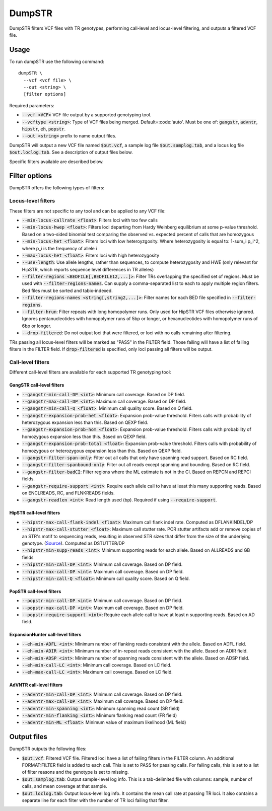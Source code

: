 
.. overview_directive
.. |dumpSTR overview| replace:: DumpSTR filters VCF files with TR genotypes, performing call-level and locus-level filtering, and outputs a filtered VCF file.
.. overview_directive_done


DumpSTR
=======

|dumpSTR overview|

Usage
-----
To run dumpSTR use the following command::

	dumpSTR \
  	  --vcf <vcf file> \
  	  --out <string> \
  	  [filter options]

Required parameters:

* :code:`--vcf <VCF>` VCF file output by a supported genotyping tool.
* :code:`--vcftype <string>`: Type of VCF files being merged. Default=:code:'auto'. Must be one of: :code:`gangstr`, :code:`advntr`, :code:`hipstr`, :code:`eh`, :code:`popstr`.
* :code:`--out <string>` prefix to name output files.

DumpSTR will output a new VCF file named :code:`$out.vcf`, a sample log file :code:`$out.samplog.tab`, and a locus log file :code:`$out.loclog.tab`. See a description of output files below.

Specific filters available are described below.

Filter options
--------------

DumpSTR offers the following types of filters:

Locus-level filters
^^^^^^^^^^^^^^^^^^^

These filters are not specific to any tool and can be applied to any VCF file:

* :code:`--min-locus-callrate <float>`: Filters loci with too few calls
* :code:`--min-locus-hwep <float>`: Filters loci departing from Hardy Weinberg equilibrium at some p-value threshold. Based on a two-sided binomial test comparing the observed vs. expected percent of calls that are homozygous
* :code:`--min-locus-het <float>`: Filters loci with low heteroyzgosity. Where heterozygosity is equal to: 1-sum_i p_i^2, where p_i is the frequency of allele i
* :code:`--max-locus-het <float>`: Filters loci with high heterozygosity
* :code:`--use-length`: Use allele lengths, rather than sequences, to compute heterozygosity and HWE (only relevant for HipSTR, which reports sequence level differences in TR alleles)
* :code:`--filter-regions <BEDFILE[,BEDFILE12,...]>`: Filter TRs overlapping the specified set of regions. Must be used with :code:`--filter-regions-names`. Can supply a comma-separated list to each to apply multiple region filters. Bed files must be sorted and tabix-indexed. 
* :code:`--filter-regions-names <string[,string2,...]>`: Filter names for each BED file specified in :code:`--filter-regions`.
* :code:`--filter-hrun`: Filter repeats with long homopolymer runs. Only used for HipSTR VCF files otherwise ignored. Ignores pentanucleotides with homopolymer runs of 5bp or longer, or hexanucleotides with homopolymer runs of 6bp or longer.
* :code:`--drop-filtered`: Do not output loci that were filtered, or loci with no calls remaining after filtering.

TRs passing all locus-level filters will be marked as "PASS" in the FILTER field. Those failing will have a list of failing filters in the FILTER field. If :code:`drop-filtered` is specified, only loci passing all filters will be output.

Call-level filters
^^^^^^^^^^^^^^^^^^^

Different call-level filters are available for each supported TR genotyping tool:

GangSTR call-level filters
**************************
* :code:`--gangstr-min-call-DP <int>`: Minimum call coverage. Based on DP field. 
* :code:`--gangstr-max-call-DP <int>`: Maximum call coverage. Based on DP field. 
* :code:`--gangstr-min-call-Q <float>`: Minimum call quality score. Based on Q field. 
* :code:`--gangstr-expansion-prob-het <float>`: Expansion prob-value threshold. Filters calls with probability of heterozygous expansion less than this. Based on QEXP field. 
* :code:`--gangstr-expansion-prob-hom <float>`: Expansion prob-value threshold. Filters calls with probability of homozygous expansion less than this. Based on QEXP field. 
* :code:`--gangstr-expansion-prob-total <float>`: Expansion prob-value threshold. Filters calls with probability of homozygous  or heterozygous expansion less than this. Based on QEXP field. 
* :code:`--gangstr-filter-span-only`: Filter out all calls that only have spanning read support. Based on RC field. 
* :code:`--gangstr-filter-spanbound-only`: Filter out all reads except spanning and bounding. Based on RC field.  
* :code:`--gangstr-filter-badCI`: Filter regions where the ML estimate is not in the CI. Based on REPCN and REPCI fields. 
* :code:`--gangstr-require-support <int>`: Require each allele call to have at least this many supporting reads. Based on ENCLREADS, RC, and FLNKREADS fields.
* :code:`--gangstr-readlen <int>`: Read length used (bp). Required if using :code:`--require-support`.

HipSTR call-level filters
**************************
* :code:`--hipstr-max-call-flank-indel <float>`: Maximum call flank indel rate. Computed as DFLANKINDEL/DP 
* :code:`--hipstr-max-call-stutter <float>`: Maximum call stutter rate. PCR stutter artifacts add or remove copies of an STR's motif to sequencing reads, resulting in observed STR sizes that differ from the size of the underlying genotype. (`Source <https://www.nature.com/articles/nmeth.4267>`_). Computed as DSTUTTER/DP 
* :code:`--hipstr-min-supp-reads <int>`: Minimum supporting reads for each allele. Based on ALLREADS and GB fields 
* :code:`--hipstr-min-call-DP <int>`: Minimum call coverage. Based on DP field. 
* :code:`--hipstr-max-call-DP <int>`: Maximum call coverage. Based on DP field. 
* :code:`--hipstr-min-call-Q <float>`: Minimum call quality score. Based on Q field. 

PopSTR call-level filters
**************************
* :code:`--popstr-min-call-DP <int>`: Minimum call coverage. Based on DP field. 
* :code:`--popstr-max-call-DP <int>`: Maximum call coverage. Based on DP field. 
* :code:`--popstr-require-support <int>`: Require each allele call to have at least n supporting reads. Based on AD field.

ExpansionHunter call-level filters
**********************************
* :code:`--eh-min-ADFL <int>`: Minimum number of flanking reads consistent with the allele. Based on ADFL field. 
* :code:`--eh-min-ADIR <int>`: Minimum number of in-repeat reads consistent with the allele. Based on ADIR field. 
* :code:`--eh-min-ADSP <int>`: Minimum number of spanning reads consistent with the allele. Based on ADSP field. 
* :code:`--eh-min-call-LC <int>`: Minimum call coverage. Based on LC field. 
* :code:`--eh-max-call-LC <int>`: Maximum call coverage. Based on LC field. 

AdVNTR call-level filters
**************************
* :code:`--advntr-min-call-DP <int>`: Minimum call coverage. Based on DP field. 
* :code:`--advntr-max-call-DP <int>`: Maximum call coverage. Based on DP field. 
* :code:`--advntr-min-spanning <int>`: Minimum spanning read count (SR field) 
* :code:`--advntr-min-flanking <int>`: Minimum flanking read count (FR field)  
* :code:`--advntr-min-ML <float>`: Minimum value of maximum likelihood (ML field) 

Output files
------------

DumpSTR outputs the following files:

* :code:`$out.vcf`: Filtered VCF file. Filtered loci have a list of failing filters in the FILTER column. An additional FORMAT:FILTER field is added to each call. This is set to PASS for passing calls. For failing calls, this is set to a list of filter reasons and the genotype is set to missing.
* :code:`$out.samplog.tab`: Output sample-level log info. This is a tab-delimited file with columns: sample, number of calls, and mean coverage at that sample.
* :code:`$out.loclog.tab`: Output locus-level log info. It contains the mean call rate at passing TR loci. It also contains a separate line for each filter with the number of TR loci failing that filter.

